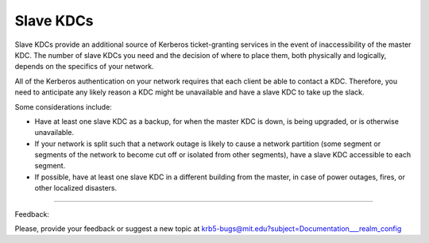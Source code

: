 Slave KDCs
===============

Slave KDCs provide an additional source of Kerberos ticket-granting services in the event of inaccessibility of the master KDC. The number of slave KDCs you need and the decision of where to place them, both physically and logically, depends on the specifics of your network.

All of the Kerberos authentication on your network requires that each client be able to contact a KDC. Therefore, you need to anticipate any likely reason a KDC might be unavailable and have a slave KDC to take up the slack.

Some considerations include:

- Have at least one slave KDC as a backup, for when the master KDC is down, is being upgraded, or is otherwise unavailable.
- If your network is split such that a network outage is likely to cause a network partition (some segment or segments of the network to become cut off or isolated from other segments), have a slave KDC accessible to each segment.
- If possible, have at least one slave KDC in a different building from the master, in case of power outages, fires, or other localized disasters. 

------------

Feedback:

Please, provide your feedback or suggest a new topic at krb5-bugs@mit.edu?subject=Documentation___realm_config


